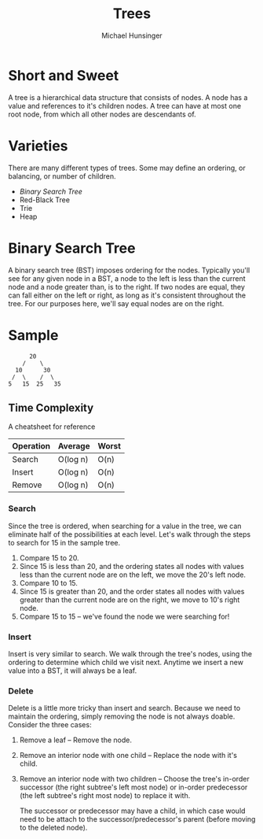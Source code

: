 #+TITLE: Trees
#+AUTHOR: Michael Hunsinger

* Short and Sweet
  A tree is a hierarchical data structure that consists of nodes. A
  node has a value and references to it's children nodes. A tree can
  have at most one root node, from which all other nodes are
  descendants of.
* Varieties
  There are many different types of trees. Some may define an
  ordering, or balancing, or number of children. 

  - [[*Binary%20Search%20Tree][Binary Search Tree]]
  - Red-Black Tree
  - Trie
  - Heap

* Binary Search Tree
  A binary search tree (BST) imposes ordering for the nodes. Typically
  you'll see for any given node in a BST, a node to the left is less
  than the current node and a node greater than, is to the right. If
  two nodes are equal, they can fall either on the left or right, as
  long as it's consistent throughout the tree. For our purposes here,
  we'll say equal nodes are on the right.

* Sample
  #+BEGIN_EXAMPLE
          20
        /    \
      10      30
     /  \    /  \
    5   15  25   35
  #+END_EXAMPLE
  
** Time Complexity
   A cheatsheet for reference

   | Operation | Average  | Worst |
   |-----------+----------+-------|
   | Search    | O(log n) | O(n)  |
   | Insert    | O(log n) | O(n)  |
   | Remove    | O(log n) | O(n)  |

*** Search
    Since the tree is ordered, when searching for a value in the tree,
    we can eliminate half of the possibilities at each level. Let's
    walk through the steps to search for 15 in the sample tree.

    1. Compare 15 to 20.
    2. Since 15 is less than 20, and the ordering states all nodes
       with values less than the current node are on the left, we move
       the 20's left node.
    3. Compare 10 to 15.
    4. Since 15 is greater than 20, and the order states all nodes
       with values greater than the current node are on the right, we
       move to 10's right node.
    5. Compare 15 to 15 -- we've found the node we were searching for!

*** Insert
    Insert is very similar to search. We walk through the tree's
    nodes, using the ordering to determine which child we visit
    next. Anytime we insert a new value into a BST, it will always be
    a leaf.

*** Delete
    Delete is a little more tricky than insert and search. Because we
    need to maintain the ordering, simply removing the node is not
    always doable. Consider the three cases:

    1. Remove a leaf -- Remove the node.
    2. Remove an interior node with one child -- Replace the node with
       it's child.
    3. Remove an interior node with two children -- Choose the tree's
       in-order successor (the right subtree's left most node) or
       in-order predecessor (the left subtree's right most node) to
       replace it with.

       The successor or predecessor may have a child, in which case
       would need to be attach to the successor/predecessor's parent
       (before moving to the deleted node).
